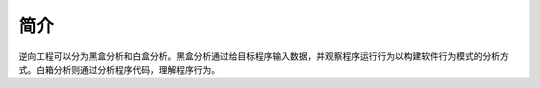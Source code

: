简介
========================================
逆向工程可以分为黑盒分析和白盒分析。黑盒分析通过给目标程序输入数据，并观察程序运行行为以构建软件行为模式的分析方式。白箱分析则通过分析程序代码，理解程序行为。
